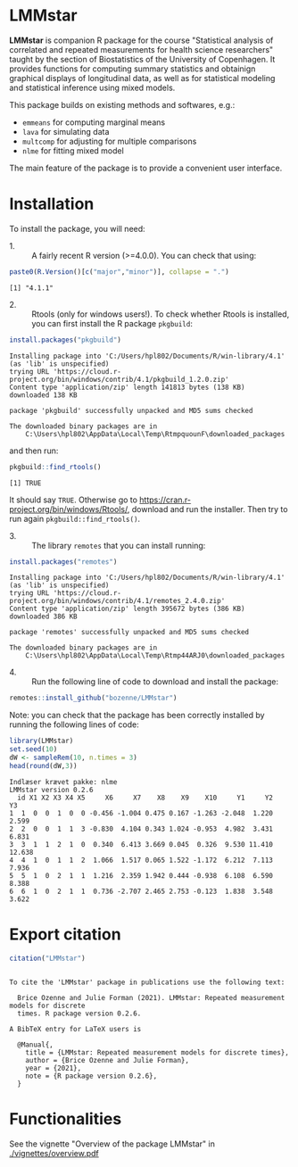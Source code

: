 #+BEGIN_HTML
<a href="http://cran.rstudio.com/web/packages/LMMstar/index.html"><img src="http://www.r-pkg.org/badges/version/LMMstar"></a>
<a href="http://cranlogs.r-pkg.org/downloads/total/last-month/LMMstar"><img src="http://cranlogs.r-pkg.org/badges/LMMstar"></a>
<a href="https://ci.appveyor.com/project/bozenne/LMMstar"><img src="https://ci.appveyor.com/api/projects/status/github/bozenne/LMMstar?svg=true" alt="Build status"></a>
<a href="https://github.com/bozenne/LMMstar/actions"><img src="https://github.com/bozenne/LMMstar/workflows/r/badge.svg" alt="Build status"></a>
<a href="http://www.gnu.org/licenses/gpl-3.0.html"><img src="https://img.shields.io/badge/License-GPLv3-blue.svg" alt="License"></a>
#+END_HTML

#+BEGIN_SRC R :exports none :results output :session *R* :cache no
options(width = 100)
#+END_SRC

#+RESULTS:

* LMMstar

*LMMstar* is companion R package for the course "Statistical analysis
of correlated and repeated measurements for health science
researchers" taught by the section of Biostatistics of the University
of Copenhagen. It provides functions for computing summary statistics
and obtainign graphical displays of longitudinal data, as well as for
statistical modeling and statistical inference using mixed models.

This package builds on existing methods and softwares, e.g.:
- =emmeans= for computing marginal means
- =lava= for simulating data
- =multcomp= for adjusting for multiple comparisons
- =nlme= for fitting mixed model
The main feature of the package is to provide a convenient user
interface.

* Installation

To install the package, you will need:
- 1. :: A fairly recent R version (>=4.0.0). You can check that using:
#+BEGIN_SRC R :exports both :results output :session *R* :cache no
paste0(R.Version()[c("major","minor")], collapse = ".")
#+END_SRC

#+RESULTS:
: [1] "4.1.1"

- 2. :: Rtools (only for windows users!). To check whether Rtools is
        installed, you can first install the R package =pkgbuild=:
#+BEGIN_SRC R :exports both :results output :session *R* :cache no
install.packages("pkgbuild")
#+END_SRC

#+RESULTS:
#+begin_example
Installing package into 'C:/Users/hpl802/Documents/R/win-library/4.1'
(as 'lib' is unspecified)
trying URL 'https://cloud.r-project.org/bin/windows/contrib/4.1/pkgbuild_1.2.0.zip'
Content type 'application/zip' length 141813 bytes (138 KB)
downloaded 138 KB

package 'pkgbuild' successfully unpacked and MD5 sums checked

The downloaded binary packages are in
	C:\Users\hpl802\AppData\Local\Temp\RtmpquounF\downloaded_packages
#+end_example

and then run:
#+BEGIN_SRC R :exports both :results output :session *R* :cache no
pkgbuild::find_rtools()
#+END_SRC

#+RESULTS:
: [1] TRUE
It should say =TRUE=. Otherwise go to
https://cran.r-project.org/bin/windows/Rtools/, download and run the
installer. Then try to run again =pkgbuild::find_rtools()=.

- 3. :: The library =remotes= that you can install running:
#+BEGIN_SRC R :exports both :results output :session *R* :cache no
install.packages("remotes")
#+END_SRC

#+RESULTS:
#+begin_example
Installing package into 'C:/Users/hpl802/Documents/R/win-library/4.1'
(as 'lib' is unspecified)
trying URL 'https://cloud.r-project.org/bin/windows/contrib/4.1/remotes_2.4.0.zip'
Content type 'application/zip' length 395672 bytes (386 KB)
downloaded 386 KB

package 'remotes' successfully unpacked and MD5 sums checked

The downloaded binary packages are in
	C:\Users\hpl802\AppData\Local\Temp\Rtmp44ARJ0\downloaded_packages
#+end_example


- 4. :: Run the following line of code to download and install the package:
#+BEGIN_SRC R :exports both :eval never
remotes::install_github("bozenne/LMMstar")
#+END_SRC

Note: you can check that the package has been correctly installed by running
the following lines of code:
#+BEGIN_SRC R :exports both :results output :session *R* :cache no
library(LMMstar)
set.seed(10)
dW <- sampleRem(10, n.times = 3)
head(round(dW,3))
#+END_SRC

#+RESULTS:
: Indlæser krævet pakke: nlme
: LMMstar version 0.2.6
:   id X1 X2 X3 X4 X5     X6     X7    X8    X9    X10     Y1     Y2     Y3
: 1  1  0  0  1  0  0 -0.456 -1.004 0.475 0.167 -1.263 -2.048  1.220  2.599
: 2  2  0  0  1  1  3 -0.830  4.104 0.343 1.024 -0.953  4.982  3.431  6.831
: 3  3  1  1  2  1  0  0.340  6.413 3.669 0.045  0.326  9.530 11.410 12.638
: 4  4  1  0  1  1  2  1.066  1.517 0.065 1.522 -1.172  6.212  7.113  7.936
: 5  5  1  0  2  1  1  1.216  2.359 1.942 0.444 -0.938  6.108  6.590  8.388
: 6  6  1  0  2  1  1  0.736 -2.707 2.465 2.753 -0.123  1.838  3.548  3.622

* Export citation

#+BEGIN_SRC R :exports both :results output :session *R* :cache no
citation("LMMstar")
#+END_SRC

#+RESULTS:
#+begin_example

To cite the 'LMMstar' package in publications use the following text:

  Brice Ozenne and Julie Forman (2021). LMMstar: Repeated measurement models for discrete
  times. R package version 0.2.6.

A BibTeX entry for LaTeX users is

  @Manual{,
    title = {LMMstar: Repeated measurement models for discrete times},
    author = {Brice Ozenne and Julie Forman},
    year = {2021},
    note = {R package version 0.2.6},
  }
#+end_example

* Functionalities
See the vignette "Overview of the package LMMstar" in [[./vignettes/overview.pdf]]


